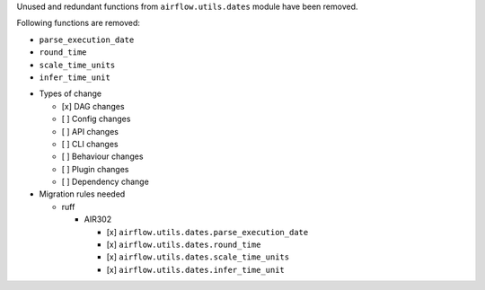 Unused and redundant functions from ``airflow.utils.dates`` module have been removed.

Following functions are removed:

- ``parse_execution_date``
- ``round_time``
- ``scale_time_units``
- ``infer_time_unit``

* Types of change

  * [x] DAG changes
  * [ ] Config changes
  * [ ] API changes
  * [ ] CLI changes
  * [ ] Behaviour changes
  * [ ] Plugin changes
  * [ ] Dependency change

* Migration rules needed

  * ruff

    * AIR302

      * [x] ``airflow.utils.dates.parse_execution_date``
      * [x] ``airflow.utils.dates.round_time``
      * [x] ``airflow.utils.dates.scale_time_units``
      * [x] ``airflow.utils.dates.infer_time_unit``
